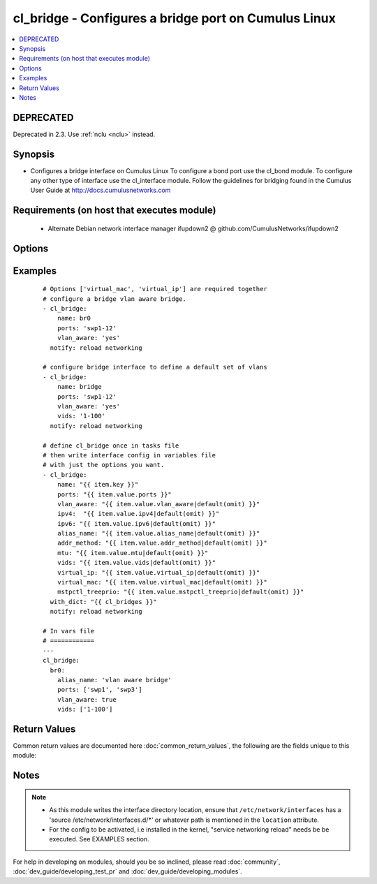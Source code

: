 .. _cl_bridge:


cl_bridge - Configures a bridge port on Cumulus Linux
+++++++++++++++++++++++++++++++++++++++++++++++++++++

.. versionadded:: 2.1


.. contents::
   :local:
   :depth: 2

DEPRECATED
----------

Deprecated in 2.3. Use :ref:`nclu <nclu>` instead.

Synopsis
--------

* Configures a bridge interface on Cumulus Linux To configure a bond port use the cl_bond module. To configure any other type of interface use the cl_interface module. Follow the guidelines for bridging found in the Cumulus User Guide at http://docs.cumulusnetworks.com


Requirements (on host that executes module)
-------------------------------------------

  * Alternate Debian network interface manager ifupdown2 @ github.com/CumulusNetworks/ifupdown2


Options
-------

.. raw:: html

    <table border=1 cellpadding=4>
    <tr>
    <th class="head">parameter</th>
    <th class="head">required</th>
    <th class="head">default</th>
    <th class="head">choices</th>
    <th class="head">comments</th>
    </tr>
                <tr><td>addr_method<br/><div style="font-size: small;"></div></td>
    <td>no</td>
    <td></td>
        <td><ul><li>dhcp</li></ul></td>
        <td><div>Configures the port to use DHCP. To enable this feature use the option <em>dhcp</em>.</div>        </td></tr>
                <tr><td>alias_name<br/><div style="font-size: small;"></div></td>
    <td>no</td>
    <td></td>
        <td></td>
        <td><div>Description of the port.</div>        </td></tr>
                <tr><td>ipv4<br/><div style="font-size: small;"></div></td>
    <td>no</td>
    <td></td>
        <td></td>
        <td><div>List of IPv4 addresses to configure on the interface. In the form <em>X.X.X.X/YY</em>.</div>        </td></tr>
                <tr><td>ipv6<br/><div style="font-size: small;"></div></td>
    <td>no</td>
    <td></td>
        <td></td>
        <td><div>List of IPv6 addresses to configure on the interface. In the form <em>X:X:X::X/YYY</em>.</div>        </td></tr>
                <tr><td>location<br/><div style="font-size: small;"></div></td>
    <td>no</td>
    <td>[u'/etc/network/interfaces.d']</td>
        <td></td>
        <td><div>Interface directory location.</div>        </td></tr>
                <tr><td>mstpctl_treeprio<br/><div style="font-size: small;"></div></td>
    <td>no</td>
    <td></td>
        <td></td>
        <td><div>Set spanning tree root priority. Must be a multiple of 4096.</div>        </td></tr>
                <tr><td>mtu<br/><div style="font-size: small;"></div></td>
    <td>no</td>
    <td></td>
        <td></td>
        <td><div>Set MTU. Configure Jumbo Frame by setting MTU to <em>9000</em>.</div>        </td></tr>
                <tr><td>name<br/><div style="font-size: small;"></div></td>
    <td>yes</td>
    <td></td>
        <td></td>
        <td><div>Name of the interface.</div>        </td></tr>
                <tr><td>ports<br/><div style="font-size: small;"></div></td>
    <td>yes</td>
    <td></td>
        <td></td>
        <td><div>List of bridge members.</div>        </td></tr>
                <tr><td>pvid<br/><div style="font-size: small;"></div></td>
    <td>no</td>
    <td></td>
        <td></td>
        <td><div>In vlan-aware mode, defines vlan that is the untagged vlan.</div>        </td></tr>
                <tr><td>stp<br/><div style="font-size: small;"></div></td>
    <td>no</td>
    <td>yes</td>
        <td><ul><li>yes</li><li>no</li></ul></td>
        <td><div>Enables spanning tree Protocol. As of Cumulus Linux 2.5 the default bridging mode, only per vlan RSTP or 802.1d is supported. For the vlan aware mode, only common instance STP is supported</div>        </td></tr>
                <tr><td>vids<br/><div style="font-size: small;"></div></td>
    <td>no</td>
    <td></td>
        <td></td>
        <td><div>In vlan-aware mode, lists VLANs defined under the interface.</div>        </td></tr>
                <tr><td>virtual_ip<br/><div style="font-size: small;"></div></td>
    <td>no</td>
    <td></td>
        <td></td>
        <td><div>Define IPv4 virtual IP used by the Cumulus Linux VRR feature.</div>        </td></tr>
                <tr><td>virtual_mac<br/><div style="font-size: small;"></div></td>
    <td>no</td>
    <td></td>
        <td></td>
        <td><div>Define Ethernet mac associated with Cumulus Linux VRR feature.</div>        </td></tr>
                <tr><td>vlan_aware<br/><div style="font-size: small;"></div></td>
    <td>no</td>
    <td></td>
        <td><ul><li>yes</li><li>no</li></ul></td>
        <td><div>Enables vlan-aware mode.</div>        </td></tr>
        </table>
    </br>



Examples
--------

 ::

    # Options ['virtual_mac', 'virtual_ip'] are required together
    # configure a bridge vlan aware bridge.
    - cl_bridge:
        name: br0
        ports: 'swp1-12'
        vlan_aware: 'yes'
      notify: reload networking
    
    # configure bridge interface to define a default set of vlans
    - cl_bridge:
        name: bridge
        ports: 'swp1-12'
        vlan_aware: 'yes'
        vids: '1-100'
      notify: reload networking
    
    # define cl_bridge once in tasks file
    # then write interface config in variables file
    # with just the options you want.
    - cl_bridge:
        name: "{{ item.key }}"
        ports: "{{ item.value.ports }}"
        vlan_aware: "{{ item.value.vlan_aware|default(omit) }}"
        ipv4:  "{{ item.value.ipv4|default(omit) }}"
        ipv6: "{{ item.value.ipv6|default(omit) }}"
        alias_name: "{{ item.value.alias_name|default(omit) }}"
        addr_method: "{{ item.value.addr_method|default(omit) }}"
        mtu: "{{ item.value.mtu|default(omit) }}"
        vids: "{{ item.value.vids|default(omit) }}"
        virtual_ip: "{{ item.value.virtual_ip|default(omit) }}"
        virtual_mac: "{{ item.value.virtual_mac|default(omit) }}"
        mstpctl_treeprio: "{{ item.value.mstpctl_treeprio|default(omit) }}"
      with_dict: "{{ cl_bridges }}"
      notify: reload networking
    
    # In vars file
    # ============
    ---
    cl_bridge:
      br0:
        alias_name: 'vlan aware bridge'
        ports: ['swp1', 'swp3']
        vlan_aware: true
        vids: ['1-100']

Return Values
-------------

Common return values are documented here :doc:`common_return_values`, the following are the fields unique to this module:

.. raw:: html

    <table border=1 cellpadding=4>
    <tr>
    <th class="head">name</th>
    <th class="head">description</th>
    <th class="head">returned</th>
    <th class="head">type</th>
    <th class="head">sample</th>
    </tr>

        <tr>
        <td> msg </td>
        <td> human-readable report of success or failure </td>
        <td align=center> always </td>
        <td align=center> string </td>
        <td align=center> interface bond0 config updated </td>
    </tr>
            <tr>
        <td> changed </td>
        <td> whether the interface was changed </td>
        <td align=center> changed </td>
        <td align=center> bool </td>
        <td align=center> True </td>
    </tr>
        
    </table>
    </br></br>

Notes
-----

.. note::
    - As this module writes the interface directory location, ensure that ``/etc/network/interfaces`` has a 'source /etc/network/interfaces.d/\*' or whatever path is mentioned in the ``location`` attribute.
    - For the config to be activated, i.e installed in the kernel, "service networking reload" needs be be executed. See EXAMPLES section.


For help in developing on modules, should you be so inclined, please read :doc:`community`, :doc:`dev_guide/developing_test_pr` and :doc:`dev_guide/developing_modules`.

